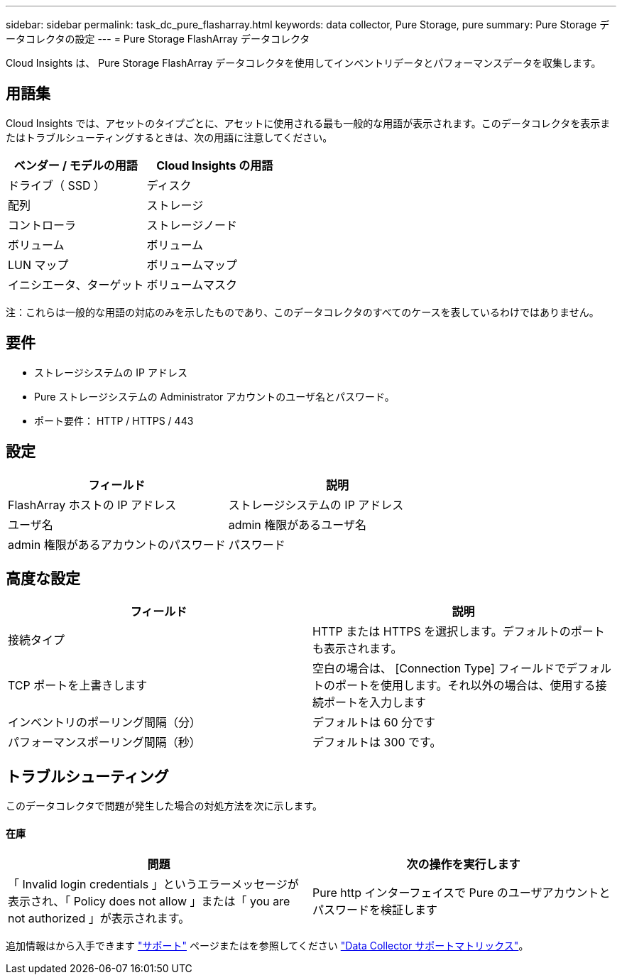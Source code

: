 ---
sidebar: sidebar 
permalink: task_dc_pure_flasharray.html 
keywords: data collector, Pure Storage, pure 
summary: Pure Storage データコレクタの設定 
---
= Pure Storage FlashArray データコレクタ


[role="lead"]
Cloud Insights は、 Pure Storage FlashArray データコレクタを使用してインベントリデータとパフォーマンスデータを収集します。



== 用語集

Cloud Insights では、アセットのタイプごとに、アセットに使用される最も一般的な用語が表示されます。このデータコレクタを表示またはトラブルシューティングするときは、次の用語に注意してください。

[cols="2*"]
|===
| ベンダー / モデルの用語 | Cloud Insights の用語 


| ドライブ（ SSD ） | ディスク 


| 配列 | ストレージ 


| コントローラ | ストレージノード 


| ボリューム | ボリューム 


| LUN マップ | ボリュームマップ 


| イニシエータ、ターゲット | ボリュームマスク 
|===
注：これらは一般的な用語の対応のみを示したものであり、このデータコレクタのすべてのケースを表しているわけではありません。



== 要件

* ストレージシステムの IP アドレス
* Pure ストレージシステムの Administrator アカウントのユーザ名とパスワード。
* ポート要件： HTTP / HTTPS / 443




== 設定

[cols="2*"]
|===
| フィールド | 説明 


| FlashArray ホストの IP アドレス | ストレージシステムの IP アドレス 


| ユーザ名 | admin 権限があるユーザ名 


| admin 権限があるアカウントのパスワード | パスワード 
|===


== 高度な設定

[cols="2*"]
|===
| フィールド | 説明 


| 接続タイプ | HTTP または HTTPS を選択します。デフォルトのポートも表示されます。 


| TCP ポートを上書きします | 空白の場合は、 [Connection Type] フィールドでデフォルトのポートを使用します。それ以外の場合は、使用する接続ポートを入力します 


| インベントリのポーリング間隔（分） | デフォルトは 60 分です 


| パフォーマンスポーリング間隔（秒） | デフォルトは 300 です。 
|===


== トラブルシューティング

このデータコレクタで問題が発生した場合の対処方法を次に示します。



==== 在庫

[cols="2*"]
|===
| 問題 | 次の操作を実行します 


| 「 Invalid login credentials 」というエラーメッセージが表示され、「 Policy does not allow 」または「 you are not authorized 」が表示されます。 | Pure http インターフェイスで Pure のユーザアカウントとパスワードを検証します 
|===
追加情報はから入手できます link:concept_requesting_support.html["サポート"] ページまたはを参照してください link:https://docs.netapp.com/us-en/cloudinsights/CloudInsightsDataCollectorSupportMatrix.pdf["Data Collector サポートマトリックス"]。
